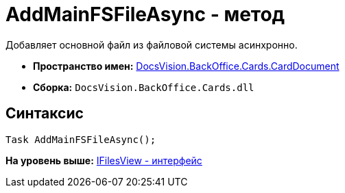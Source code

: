 = AddMainFSFileAsync - метод

Добавляет основной файл из файловой системы асинхронно.

* [.keyword]*Пространство имен:* xref:CardDocument_NS.adoc[DocsVision.BackOffice.Cards.CardDocument]
* [.keyword]*Сборка:* [.ph .filepath]`DocsVision.BackOffice.Cards.dll`

[[AddMainFSFileAsync_MT__section_jct_3ds_mpb]]
== Синтаксис

[source,pre,codeblock,language-csharp]
----
Task AddMainFSFileAsync();
----

*На уровень выше:* xref:../../../../../api/DocsVision/BackOffice/Cards/CardDocument/IFilesView_IN.adoc[IFilesView - интерфейс]
